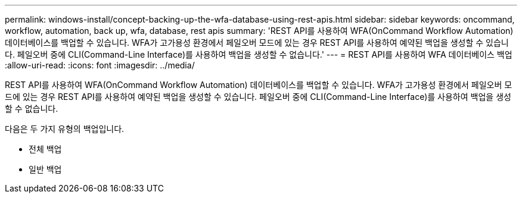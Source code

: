 ---
permalink: windows-install/concept-backing-up-the-wfa-database-using-rest-apis.html 
sidebar: sidebar 
keywords: oncommand, workflow, automation, back up, wfa, database, rest apis 
summary: 'REST API를 사용하여 WFA(OnCommand Workflow Automation) 데이터베이스를 백업할 수 있습니다. WFA가 고가용성 환경에서 페일오버 모드에 있는 경우 REST API를 사용하여 예약된 백업을 생성할 수 있습니다. 페일오버 중에 CLI(Command-Line Interface)를 사용하여 백업을 생성할 수 없습니다.' 
---
= REST API를 사용하여 WFA 데이터베이스 백업
:allow-uri-read: 
:icons: font
:imagesdir: ../media/


[role="lead"]
REST API를 사용하여 WFA(OnCommand Workflow Automation) 데이터베이스를 백업할 수 있습니다. WFA가 고가용성 환경에서 페일오버 모드에 있는 경우 REST API를 사용하여 예약된 백업을 생성할 수 있습니다. 페일오버 중에 CLI(Command-Line Interface)를 사용하여 백업을 생성할 수 없습니다.

다음은 두 가지 유형의 백업입니다.

* 전체 백업
* 일반 백업

